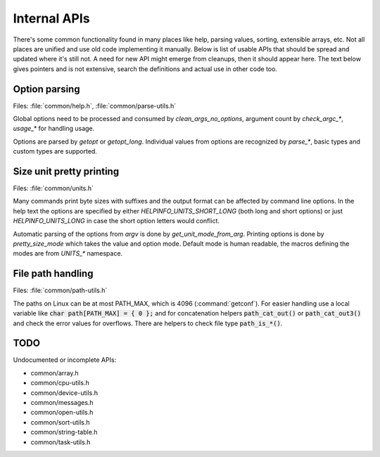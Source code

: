 Internal APIs
=============

There's some common functionality found in many places like help, parsing
values, sorting, extensible arrays, etc. Not all places are unified and use old
code implementing it manually. Below is list of usable APIs that should be spread
and updated where it's still not. A need for new API might emerge from
cleanups, then it should appear here. The text below gives pointers and is not
extensive, search the definitions and actual use in other code too.

Option parsing
--------------

Files: :file:`common/help.h`, :file:`common/parse-utils.h`

Global options need to be processed and consumed by `clean_args_no_options`,
argument count by `check_argc_*`, `usage_*` for handling usage.

Options are parsed by `getopt` or `getopt_long`. Individual values from options
are recognized by `parse_*`, basic types and custom types are supported.

Size unit pretty printing
-------------------------

Files: :file:`common/units.h`

Many commands print byte sizes with suffixes and the output format can be
affected by command line options. In the help text the options are specified by
either `HELPINFO_UNITS_SHORT_LONG` (both long and short options) or just
`HELPINFO_UNITS_LONG` in case the short option letters would conflict.

Automatic parsing of the options from *argv* is done by `get_unit_mode_from_arg`.
Printing options is done by `pretty_size_mode` which takes the value and option
mode. Default mode is human readable, the macros defining the modes are from
`UNITS_*` namespace.

File path handling
------------------

Files: :file:`common/path-utils.h`

The paths on Linux can be at most PATH_MAX, which is 4096 (:command:`getconf`).
For easier handling use a local variable like :code:`char path[PATH_MAX] = { 0 };`
and for concatenation helpers :code:`path_cat_out()` or
:code:`path_cat_out3()` and check the error values for overflows. There are
helpers to check file type :code:`path_is_*()`.

TODO
----

Undocumented or incomplete APIs:

* common/array.h
* common/cpu-utils.h
* common/device-utils.h
* common/messages.h
* common/open-utils.h
* common/sort-utils.h
* common/string-table.h
* common/task-utils.h
